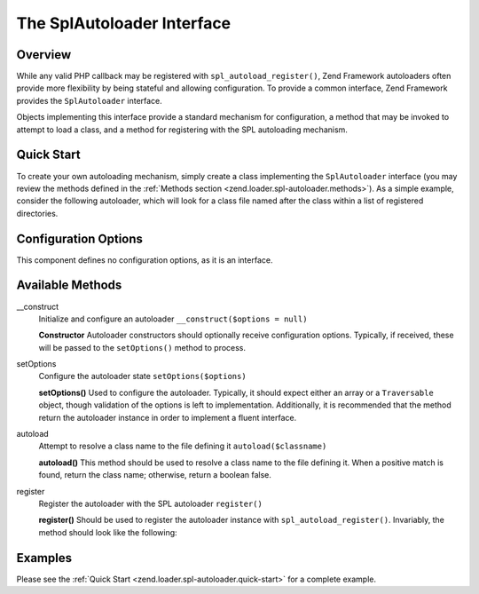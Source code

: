 .. _zend.loader.spl-autoloader:

The SplAutoloader Interface
===========================

.. _zend.loader.spl-autoloader.intro:

Overview
--------

While any valid PHP callback may be registered with ``spl_autoload_register()``, Zend Framework autoloaders often provide more flexibility by being stateful and allowing configuration. To provide a common interface, Zend Framework provides the ``SplAutoloader`` interface.

Objects implementing this interface provide a standard mechanism for configuration, a method that may be invoked to attempt to load a class, and a method for registering with the SPL autoloading mechanism.

.. _zend.loader.spl-autoloader.quick-start:

Quick Start
-----------

To create your own autoloading mechanism, simply create a class implementing the ``SplAutoloader`` interface (you may review the methods defined in the :ref:`Methods section <zend.loader.spl-autoloader.methods>`). As a simple example, consider the following autoloader, which will look for a class file named after the class within a list of registered directories.

.. code-block:: php
   :linenos:

   namespace Custom;

   use Zend\Loader\SplAutoloader;

   class ModifiedIncludePathAutoloader implements SplAutoloader
   {
       protected $paths = array();

       public function __construct($options = null)
       {
           if (null !== $options) {
               $this->setOptions($options);
           }
       }

       public function setOptions($options)
       {
           if (!is_array($options) && !($options instanceof \Traversable)) {
               throw new \InvalidArgumentException();
           }

           foreach ($options as $path) {
               if (!in_array($path, $this->paths)) {
                   $this->paths[] = $path;
               }
           }
           return $this;
       }

       public function autoload($classname)
       {
           $filename = $classname . '.php';
           foreach ($this->paths as $path) {
               $test = $path . DIRECTORY_SEPARATOR . $filename;
               if (file_exists($test)) {
                   return include($test);
               }
           }
           return false;
       }

       public function register()
       {
           spl_autoload_register(array($this, 'autoload'));
       }
   }

.. _zend.loader.spl-autoloader.options:

Configuration Options
---------------------

This component defines no configuration options, as it is an interface.

.. _zend.loader.spl-autoloader.methods:

Available Methods
-----------------

.. _zend.loader.spl-autoloader.methods.constructor:

\__construct
   Initialize and configure an autoloader
   ``__construct($options = null)``

   **Constructor**
   Autoloader constructors should optionally receive configuration options. Typically, if received, these will be passed to the ``setOptions()`` method to process.


.. _zend.loader.spl-autoloader.methods.set-options:

setOptions
   Configure the autoloader state
   ``setOptions($options)``

   **setOptions()**
   Used to configure the autoloader. Typically, it should expect either an array or a ``Traversable`` object, though validation of the options is left to implementation. Additionally, it is recommended that the method return the autoloader instance in order to implement a fluent interface.


.. _zend.loader.spl-autoloader.methods.autoload:

autoload
   Attempt to resolve a class name to the file defining it
   ``autoload($classname)``

   **autoload()**
   This method should be used to resolve a class name to the file defining it. When a positive match is found, return the class name; otherwise, return a boolean false.


.. _zend.loader.spl-autoloader.methods.register:

register
   Register the autoloader with the SPL autoloader
   ``register()``

   **register()**
   Should be used to register the autoloader instance with ``spl_autoload_register()``. Invariably, the method should look like the following:

   .. code-block:: php
      :linenos:

      public function register()
      {
          spl_autoload_register(array($this, 'autoload'));
      }


.. _zend.loader.spl-autoloader.examples:

Examples
--------

Please see the :ref:`Quick Start <zend.loader.spl-autoloader.quick-start>` for a complete example.


